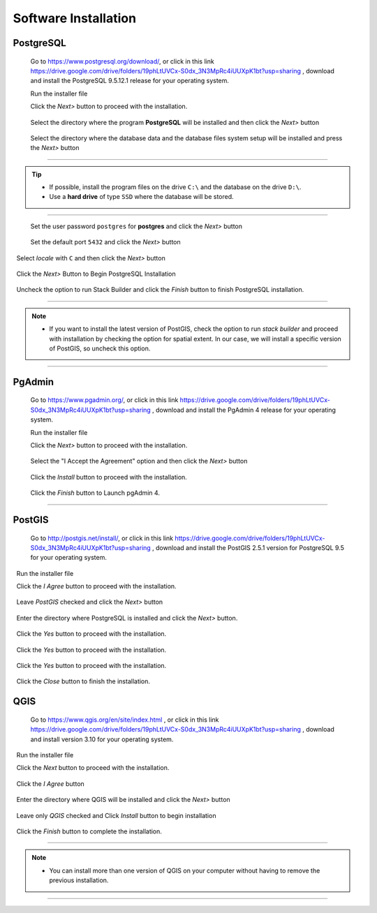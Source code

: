 .. _installation:

Software Installation
=====================

PostgreSQL
----------

  Go to https://www.postgresql.org/download/, or click in this link https://drive.google.com/drive/folders/19phLtUVCx-S0dx_3N3MpRc4iUUXpK1bt?usp=sharing , download and install the PostgreSQL 9.5.12.1 release for your operating system.

  Run the installer file

  Click the *Next>* button to proceed with the installation.

.. figure:: ./installation/install_postgresql_01.png
  
  Select the directory where the program **PostgreSQL** will be installed and then click the *Next>* button
  
.. figure:: ./installation/install_postgresql_02.png
  
  Select the directory where the database data and the database files system setup will be installed and press the *Next>* button
  
.. figure:: ./installation/install_postgresql_03.png
  
--------------

.. Tip:: - If possible, install the program files on the drive ``C:\`` and the database on the drive ``D:\``.
          - Use a **hard drive** of type ``SSD`` where the database will be stored.

--------------

  Set the user password ``postgres`` for **postgres** and click the *Next>* button
  
.. figure:: ./installation/install_postgresql_04.png
  
  Set the default port ``5432`` and click the *Next>* button

.. figure:: ./installation/install_postgresql_05.png

  Select *locale* with ``C`` and then click the *Next>* button

.. figure:: ./installation/install_postgresql_06.png
  
  Click the *Next>* Button to Begin PostgreSQL Installation

.. figure:: ./installation//install_postgresql_07.png
 
  Uncheck the option to run Stack Builder and click the *Finish* button to finish PostgreSQL installation.

.. figure:: ./installation/install_postgresql_08.png

--------------

.. note:: - If you want to install the latest version of PostGIS, check the option to run *stack builder* and proceed with installation by checking the option for spatial extent. In our case, we will install a specific version of PostGIS, so uncheck this option.

--------------

PgAdmin
-------

  Go to https://www.pgadmin.org/, or click in this link https://drive.google.com/drive/folders/19phLtUVCx-S0dx_3N3MpRc4iUUXpK1bt?usp=sharing , download and install the PgAdmin 4 release for your operating system.

  Run the installer file

  Click the *Next>* button to proceed with the installation.

.. figure:: ./installation/install_pgadmin4_01.png
  
  Select the "I Accept the Agreement" option and then click the *Next>* button
  
.. figure:: ./installation/install_pgadmin4_02.png
  
  Click the *Install* button to proceed with the installation.

.. figure:: ./installation/install_pgadmin4_03.png

  Click the *Finish* button to Launch pgAdmin 4.

.. figure:: ./installation/install_pgadmin4_04.png


--------------


PostGIS
-------

  Go to http://postgis.net/install/, or click in this link https://drive.google.com/drive/folders/19phLtUVCx-S0dx_3N3MpRc4iUUXpK1bt?usp=sharing , download and install the PostGIS 2.5.1 version for PostgreSQL 9.5 for your operating system.

  Run the installer file

  Click the *I Agree* button to proceed with the installation.

.. figure:: ./installation/install_postgis_01.png

  Leave *PostGIS* checked and click the *Next>* button

.. figure:: ./installation/install_postgis_02.png
   
  Enter the directory where PostgreSQL is installed and click the *Next>* button.

.. figure:: ./installation/install_postgis_03.png
   
  Click the *Yes* button to proceed with the installation.

.. figure:: ./installation/install_postgis_04.png
   
  Click the *Yes* button to proceed with the installation.

.. figure:: ./installation/install_postgis_05.png
  
  Click the *Yes* button to proceed with the installation.

.. figure:: ./installation/install_postgis_06.png
   
  Click the *Close* button to finish the installation.

.. figure:: ./installation/install_postgis_07.png
   
QGIS
----

  Go to https://www.qgis.org/en/site/index.html , or click in this link https://drive.google.com/drive/folders/19phLtUVCx-S0dx_3N3MpRc4iUUXpK1bt?usp=sharing , download and install version 3.10 for your operating system.

  Run the installer file

  Click the *Next* button to proceed with the installation.

.. figure:: ./installation/install_qgis_01.png

  Click the *I Agree* button

.. figure:: ./installation/install_qgis_02.png
   
  Enter the directory where QGIS will be installed and click the *Next>* button

.. figure:: ./installation/install_qgis_03.png
   
  Leave only *QGIS* checked and Click *Install* button to begin installation

.. figure:: ./installation/install_qgis_04.png
   
  Click the *Finish* button to complete the installation.

.. figure:: ./installation/install_qgis_05.png
   
--------------

.. note:: - You can install more than one version of QGIS on your computer without having to remove the previous installation.

--------------
